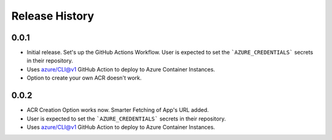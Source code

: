 .. :changelog:

Release History
===============

0.0.1
++++++
* Initial release. Set's up the GitHub Actions Workflow. User is expected to set the ```AZURE_CREDENTIALS``` secrets in their repository. 
* Uses azure/CLI@v1 GitHub Action to deploy to Azure Container Instances.
* Option to create your own ACR doesn't work.

0.0.2
++++++
* ACR Creation Option works now. Smarter Fetching of App's URL added.
* User is expected to set the ```AZURE_CREDENTIALS``` secrets in their repository. 
* Uses azure/CLI@v1 GitHub Action to deploy to Azure Container Instances.

